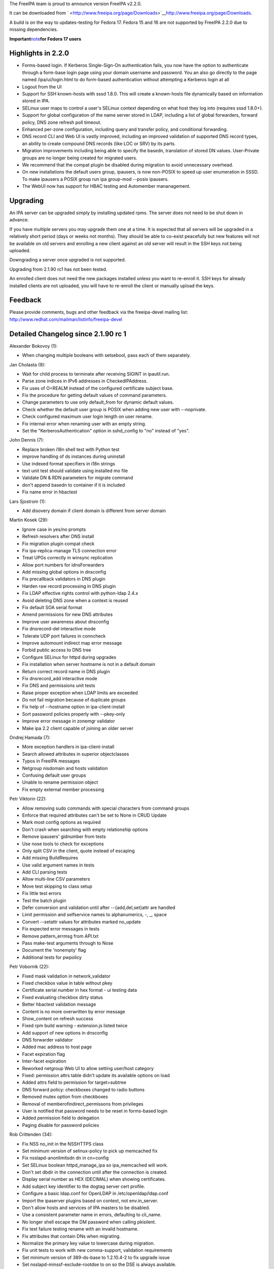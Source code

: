 The FreeIPA team is proud to announce version FreeIPA v2.2.0.

It can be downloaded from
` <http://www.freeipa.org/page/Downloads>`__\ http://www.freeipa.org/page/Downloads.

A build is on the way to updates-testing for Fedora 17. Fedora 15 and 16
are not supported by FreeIPA 2.2.0 due to missing dependencies.

**Important**\ `note <Releases/DS_Issues_Note>`__\ **for Fedora 17
users**



Highlights in 2.2.0
-------------------

-  Forms-based login. If Kerberos Single-Sign-On authentication fails,
   you now have the option to authenticate through a form-base login
   page using your domain username and password. You an also go directly
   to the page named /ipa/ui/login.html to do form-based authentication
   without attempting a Kerberos login at all
-  Logout from the UI
-  Support for SSH known-hosts with sssd 1.8.0. This will create a
   known-hosts file dynamically based on information stored in IPA.
-  SELinux user maps to control a user's SELinux context depending on
   what host they log into (requires sssd 1.8.0+).
-  Support for global configuration of the name server stored in LDAP,
   including a list of global forwarders, forward policy, DNS zone
   refresh poll timeout.
-  Enhanced per-zone configuration, including query and transfer policy,
   and conditional forwarding.
-  DNS record CLI and Web UI is vastly improved, including an improved
   validation of supported DNS record types, an ability to create
   compound DNS records (like LOC or SRV) by its parts.
-  Migration improvements including being able to specify the basedn,
   translation of stored DN values. User-Private groups are no longer
   being created for migrated users.
-  We recommend that the compat plugin be disabled during migration to
   avoid unnecessary overhead.
-  On new installations the default users group, ipausers, is now
   non-POSIX to speed up user enumeration in SSSD. To make ipausers a
   POSIX group run ipa group-mod --posix ipausers.
-  The WebUI now has support for HBAC testing and Automember
   mananagement.

Upgrading
---------

An IPA server can be upgraded simply by installing updated rpms. The
server does not need to be shut down in advance.

If you have multiple servers you may upgrade them one at a time. It is
expected that all servers will be upgraded in a relatively short period
(days or weeks not months). They should be able to co-exist peacefully
but new features will not be available on old servers and enrolling a
new client against an old server will result in the SSH keys not being
uploaded.

Downgrading a server once upgraded is not supported.

Upgrading from 2.1.90 rc1 has not been tested.

An enrolled client does not need the new packages installed unless you
want to re-enroll it. SSH keys for already installed clients are not
uploaded, you will have to re-enroll the client or manually upload the
keys.

Feedback
--------

Please provide comments, bugs and other feedback via the freeipa-devel
mailing list: http://www.redhat.com/mailman/listinfo/freeipa-devel



Detailed Changelog since 2.1.90 rc 1
------------------------------------

Alexander Bokovoy (1):

-  When changing multiple booleans with setsebool, pass each of them
   separately.

Jan Cholasta (9):

-  Wait for child process to terminate after receiving SIGINT in
   ipautil.run.
-  Parse zone indices in IPv6 addresses in CheckedIPAddress.
-  Fix uses of O=REALM instead of the configured certificate subject
   base.
-  Fix the procedure for getting default values of command parameters.
-  Change parameters to use only default_from for dynamic default
   values.
-  Check whether the default user group is POSIX when adding new user
   with --noprivate.
-  Check configured maximum user login length on user rename.
-  Fix internal error when renaming user with an empty string.
-  Set the "KerberosAuthentication" option in sshd_config to "no"
   instead of "yes".

John Dennis (7):

-  Replace broken i18n shell test with Python test
-  improve handling of ds instances during uninstall
-  Use indexed format specifiers in i18n strings
-  text unit test should validate using installed mo file
-  Validate DN & RDN parameters for migrate command
-  don't append basedn to container if it is included
-  Fix name error in hbactest

Lars Sjostrom (1):

-  Add disovery domain if client domain is different from server domain

Martin Kosek (29):

-  Ignore case in yes/no prompts
-  Refresh resolvers after DNS install
-  Fix migration plugin compat check
-  Fix ipa-replica-manage TLS connection error
-  Treat UPGs correctly in winsync replication
-  Allow port numbers for idnsForwarders
-  Add missing global options in dnsconfig
-  Fix precallback validators in DNS plugin
-  Harden raw record processing in DNS plugin
-  Fix LDAP effective rights control with python-ldap 2.4.x
-  Avoid deleting DNS zone when a context is reused
-  Fix default SOA serial format
-  Amend permissions for new DNS attributes
-  Improve user awareness about dnsconfig
-  Fix dnsrecord-del interactive mode
-  Tolerate UDP port failures in conncheck
-  Improve automount indirect map error message
-  Forbid public access to DNS tree
-  Configure SELinux for httpd during upgrades
-  Fix installation when server hostname is not in a default domain
-  Return correct record name in DNS plugin
-  Fix dnsrecord_add interactive mode
-  Fix DNS and permissions unit tests
-  Raise proper exception when LDAP limits are exceeded
-  Do not fail migration because of duplicate groups
-  Fix help of --hostname option in ipa-client-install
-  Sort password policies properly with --pkey-only
-  Improve error message in zonemgr validator
-  Make ipa 2.2 client capable of joining an older server

Ondrej Hamada (7):

-  More exception handlers in ipa-client-install
-  Search allowed attributes in superior objectclasses
-  Typos in FreeIPA messages
-  Netgroup nisdomain and hosts validation
-  Confusing default user groups
-  Unable to rename permission object
-  Fix empty external member processing

Petr Viktorin (22):

-  Allow removing sudo commands with special characters from command
   groups
-  Enforce that required attributes can't be set to None in CRUD Update
-  Mark most config options as required
-  Don't crash when searching with empty relationship options
-  Remove ipausers' gidnumber from tests
-  Use nose tools to check for exceptions
-  Only split CSV in the client, quote instead of escaping
-  Add missing BuildRequires
-  Use valid argument names in tests
-  Add CLI parsing tests
-  Allow multi-line CSV parameters
-  Move test skipping to class setup
-  Fix little test errors
-  Test the batch plugin
-  Defer conversion and validation until after --{add,del,set}attr are
   handled
-  Limit permission and selfservice names to alphanumerics, -, \_, space
-  Convert --setattr values for attributes marked no_update
-  Fix expected error messages in tests
-  Remove pattern_errmsg from API.txt
-  Pass make-test arguments through to Nose
-  Document the 'nonempty' flag
-  Additional tests for pwpolicy

Petr Vobornik (22):

-  Fixed mask validation in network_validator
-  Fixed checkbox value in table without pkey
-  Certificate serial number in hex format - ui testing data
-  Fixed evaluating checkbox dirty status
-  Better hbactest validation message
-  Content is no more overwritten by error message
-  Show_content on refresh success
-  Fixed rpm build warning - extension.js listed twice
-  Add support of new options in dnsconfig
-  DNS forwarder validator
-  Added mac address to host page
-  Facet expiration flag
-  Inter-facet expiration
-  Reworked netgroup Web UI to allow setting user/host category
-  Fixed: permission attrs table didn't update its available options on
   load
-  Added attrs field to permission for target=subtree
-  DNS forward policy: checkboxes changed to radio buttons
-  Removed mutex option from checkboxes
-  Removal of memberofindirect_permissons from privileges
-  User is notified that password needs to be reset in forms-based login
-  Added permission field to delegation
-  Paging disable for password policies

Rob Crittenden (34):

-  Fix NSS no_init in the NSSHTTPS class
-  Set minimum version of selinux-policy to pick up memcached fix
-  Fix nsslapd-anonlimitsdn dn in cn=config
-  Set SELinux boolean httpd_manage_ipa so ipa_memcached will work.
-  Don't set dbdir in the connection until after the connection is
   created.
-  Display serial number as HEX (DECIMAL) when showing certificates.
-  Add subject key identifier to the dogtag server cert profile.
-  Configure a basic ldap.conf for OpenLDAP in /etc/openldap/ldap.conf
-  Import the ipaserver plugins based on context, not env.in_server.
-  Don't allow hosts and services of IPA masters to be disabled.
-  Use a consistent parameter name in errors, defaulting to cli_name.
-  No longer shell escape the DM password when calling pkisilent.
-  Fix test failure testing rename with an invalid hostname.
-  Fix attributes that contain DNs when migrating.
-  Normalize the primary key value to lowercase during migration.
-  Fix unit tests to work with new comma-support, validation
   requirements
-  Set minimum version of 389-ds-base to 1.2.10.4-2 to fix upgrade issue
-  Set nsslapd-minssf-exclude-rootdse to on so the DSE is always
   available.
-  Add requires on python-krbV to client subpackage
-  Fix failure count interval attribute name in query for password
   policy.
-  Handle updating replication agreements that lack
   nsDS5ReplicatedAttributeList
-  Don't create private groups for migrated users, check for valid
   gidnumber
-  Add updated Output format for batch to API.txt
-  Make revocation_reason required when revoking a certificate.
-  Add missing comma to list of services that cannot be disabled.
-  Return consistent value when hostcat and usercat is all.
-  Dereference pointer when comparing password history in qsort compare.
-  Configure certmonger to execute restart scripts on renewal.
-  Remove the running state when uninstalling DS instances.
-  Return consistent expiration message for forms-based login
-  Use mixed-case for Read DNS Entries permission
-  Update docs for user-status, always show disabled, time for each
   server.

Simo Sorce (1):

-  Fix memleak and silence Coverity defects
